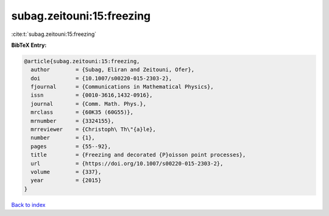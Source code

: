 subag.zeitouni:15:freezing
==========================

:cite:t:`subag.zeitouni:15:freezing`

**BibTeX Entry:**

.. code-block:: bibtex

   @article{subag.zeitouni:15:freezing,
     author        = {Subag, Eliran and Zeitouni, Ofer},
     doi           = {10.1007/s00220-015-2303-2},
     fjournal      = {Communications in Mathematical Physics},
     issn          = {0010-3616,1432-0916},
     journal       = {Comm. Math. Phys.},
     mrclass       = {60K35 (60G55)},
     mrnumber      = {3324155},
     mrreviewer    = {Christoph\ Th\"{a}le},
     number        = {1},
     pages         = {55--92},
     title         = {Freezing and decorated {P}oisson point processes},
     url           = {https://doi.org/10.1007/s00220-015-2303-2},
     volume        = {337},
     year          = {2015}
   }

`Back to index <../By-Cite-Keys.html>`_
